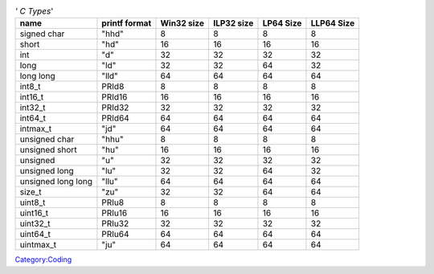 .. raw:: mediawiki

   {{Back to|Hacker Guide}}

.. table:: *' C Types*'

   ================== ============= ========== ========== ========= ==========
   name               printf format Win32 size ILP32 size LP64 Size LLP64 Size
   ================== ============= ========== ========== ========= ==========
   signed char        "hhd"         8          8          8         8         
   short              "hd"          16         16         16        16        
   int                "d"           32         32         32        32        
   long               "ld"          32         32         64        32        
   long long          "lld"         64         64         64        64        
   int8_t             PRId8         8          8          8         8         
   int16_t            PRId16        16         16         16        16        
   int32_t            PRId32        32         32         32        32        
   int64_t            PRId64        64         64         64        64        
   intmax_t           "jd"          64         64         64        64        
   unsigned char      "hhu"         8          8          8         8         
   unsigned short     "hu"          16         16         16        16        
   unsigned           "u"           32         32         32        32        
   unsigned long      "lu"          32         32         64        32        
   unsigned long long "llu"         64         64         64        64        
   size_t             "zu"          32         32         64        64        
   uint8_t            PRIu8         8          8          8         8         
   uint16_t           PRIu16        16         16         16        16        
   uint32_t           PRIu32        32         32         32        32        
   uint64_t           PRIu64        64         64         64        64        
   uintmax_t          "ju"          64         64         64        64        
   ================== ============= ========== ========== ========= ==========

`Category:Coding <Category:Coding>`__
